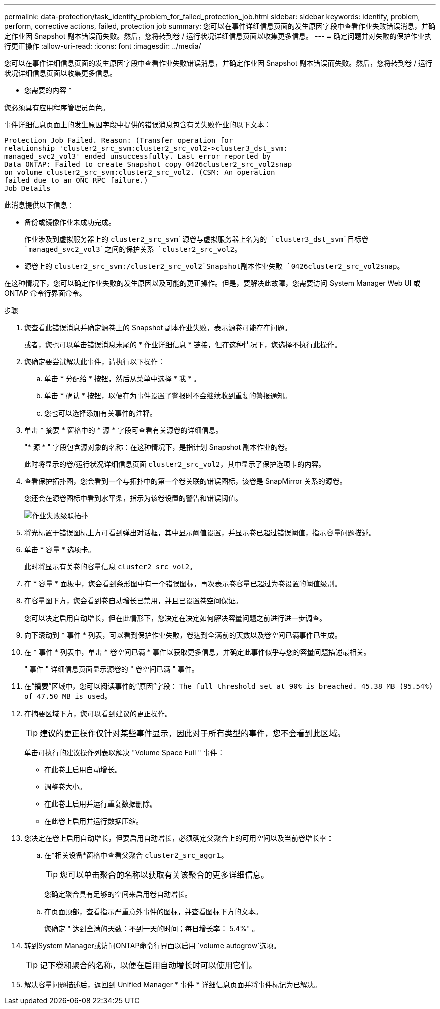 ---
permalink: data-protection/task_identify_problem_for_failed_protection_job.html 
sidebar: sidebar 
keywords: identify, problem, perform, corrective actions, failed, protection job 
summary: 您可以在事件详细信息页面的发生原因字段中查看作业失败错误消息，并确定作业因 Snapshot 副本错误而失败。然后，您将转到卷 / 运行状况详细信息页面以收集更多信息。 
---
= 确定问题并对失败的保护作业执行更正操作
:allow-uri-read: 
:icons: font
:imagesdir: ../media/


[role="lead"]
您可以在事件详细信息页面的发生原因字段中查看作业失败错误消息，并确定作业因 Snapshot 副本错误而失败。然后，您将转到卷 / 运行状况详细信息页面以收集更多信息。

* 您需要的内容 *

您必须具有应用程序管理员角色。

事件详细信息页面上的发生原因字段中提供的错误消息包含有关失败作业的以下文本：

[listing]
----
Protection Job Failed. Reason: (Transfer operation for
relationship 'cluster2_src_svm:cluster2_src_vol2->cluster3_dst_svm:
managed_svc2_vol3' ended unsuccessfully. Last error reported by
Data ONTAP: Failed to create Snapshot copy 0426cluster2_src_vol2snap
on volume cluster2_src_svm:cluster2_src_vol2. (CSM: An operation
failed due to an ONC RPC failure.)
Job Details
----
此消息提供以下信息：

* 备份或镜像作业未成功完成。
+
作业涉及到虚拟服务器上的 `cluster2_src_svm`源卷与虚拟服务器上名为的 `cluster3_dst_svm`目标卷 `managed_svc2_vol3`之间的保护关系 `cluster2_src_vol2`。

* 源卷上的 `cluster2_src_svm:/cluster2_src_vol2`Snapshot副本作业失败 `0426cluster2_src_vol2snap`。


在这种情况下，您可以确定作业失败的发生原因以及可能的更正操作。但是，要解决此故障，您需要访问 System Manager Web UI 或 ONTAP 命令行界面命令。

.步骤
. 您查看此错误消息并确定源卷上的 Snapshot 副本作业失败，表示源卷可能存在问题。
+
或者，您也可以单击错误消息末尾的 * 作业详细信息 * 链接，但在这种情况下，您选择不执行此操作。

. 您确定要尝试解决此事件，请执行以下操作：
+
.. 单击 * 分配给 * 按钮，然后从菜单中选择 * 我 * 。
.. 单击 * 确认 * 按钮，以便在为事件设置了警报时不会继续收到重复的警报通知。
.. 您也可以选择添加有关事件的注释。


. 单击 * 摘要 * 窗格中的 * 源 * 字段可查看有关源卷的详细信息。
+
"* 源 * " 字段包含源对象的名称：在这种情况下，是指计划 Snapshot 副本作业的卷。

+
此时将显示的卷/运行状况详细信息页面 `cluster2_src_vol2`，其中显示了保护选项卡的内容。

. 查看保护拓扑图，您会看到一个与拓扑中的第一个卷关联的错误图标，该卷是 SnapMirror 关系的源卷。
+
您还会在源卷图标中看到水平条，指示为该卷设置的警告和错误阈值。

+
image::../media/um_topology_cascade_job_failure.gif[作业失败级联拓扑]

. 将光标置于错误图标上方可看到弹出对话框，其中显示阈值设置，并显示卷已超过错误阈值，指示容量问题描述。
. 单击 * 容量 * 选项卡。
+
此时将显示有关卷的容量信息 `cluster2_src_vol2`。

. 在 * 容量 * 面板中，您会看到条形图中有一个错误图标，再次表示卷容量已超过为卷设置的阈值级别。
. 在容量图下方，您会看到卷自动增长已禁用，并且已设置卷空间保证。
+
您可以决定启用自动增长，但在此情形下，您决定在决定如何解决容量问题之前进行进一步调查。

. 向下滚动到 * 事件 * 列表，可以看到保护作业失败，卷达到全满前的天数以及卷空间已满事件已生成。
. 在 * 事件 * 列表中，单击 * 卷空间已满 * 事件以获取更多信息，并确定此事件似乎与您的容量问题描述最相关。
+
" 事件 " 详细信息页面显示源卷的 " 卷空间已满 " 事件。

. 在“*摘要*”区域中，您可以阅读事件的“原因”字段： `The full threshold set at 90% is breached. 45.38 MB (95.54%) of 47.50 MB is used`。
. 在摘要区域下方，您可以看到建议的更正操作。
+
[TIP]
====
建议的更正操作仅针对某些事件显示，因此对于所有类型的事件，您不会看到此区域。

====
+
单击可执行的建议操作列表以解决 "Volume Space Full " 事件：

+
** 在此卷上启用自动增长。
** 调整卷大小。
** 在此卷上启用并运行重复数据删除。
** 在此卷上启用并运行数据压缩。


. 您决定在卷上启用自动增长，但要启用自动增长，必须确定父聚合上的可用空间以及当前卷增长率：
+
.. 在*相关设备*窗格中查看父聚合 `cluster2_src_aggr1`。
+
[TIP]
====
您可以单击聚合的名称以获取有关该聚合的更多详细信息。

====
+
您确定聚合具有足够的空间来启用卷自动增长。

.. 在页面顶部，查看指示严重意外事件的图标，并查看图标下方的文本。
+
您确定 " 达到全满的天数：不到一天的时间；每日增长率： 5.4%" 。



. 转到System Manager或访问ONTAP命令行界面以启用 `volume autogrow`选项。
+
[TIP]
====
记下卷和聚合的名称，以便在启用自动增长时可以使用它们。

====
. 解决容量问题描述后，返回到 Unified Manager * 事件 * 详细信息页面并将事件标记为已解决。

